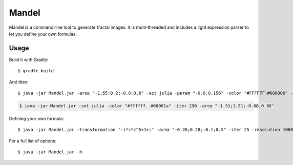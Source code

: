 Mandel
======

Mandel is a command-line tool to generate fractal images. It is multi-threaded
and includes a light expression parser to let you define your own formulas.

Usage
-----

Build it with Gradle::

    $ gradle build

And then::

    $ java -jar Mandel.jar -area "-1.55;0.2;-0.8;0.8" -set julia -param "-0.8;0.156" -color "#FFFFFF;#000000" -resolution 1200 -iter 140

.. image:: ./examples/Julia2.png

.. code-block::

    $ java -jar Mandel.jar -set julia -color "#ffffff..#00001a" -iter 250 -area "-1.51;1.51;-0.88;0.88"

.. image:: ./examples/Julia3.png

Defining your own formula::

    $ java -jar Mandel.jar -transformation "-i*c*z^5+1+i" -area "-0.28;0.28;-0.1;0.5" -iter 25 -resolution 1000

.. image:: ./examples/Mickey.png

For a full list of options::

    $ java -jar Mandel.jar -h
